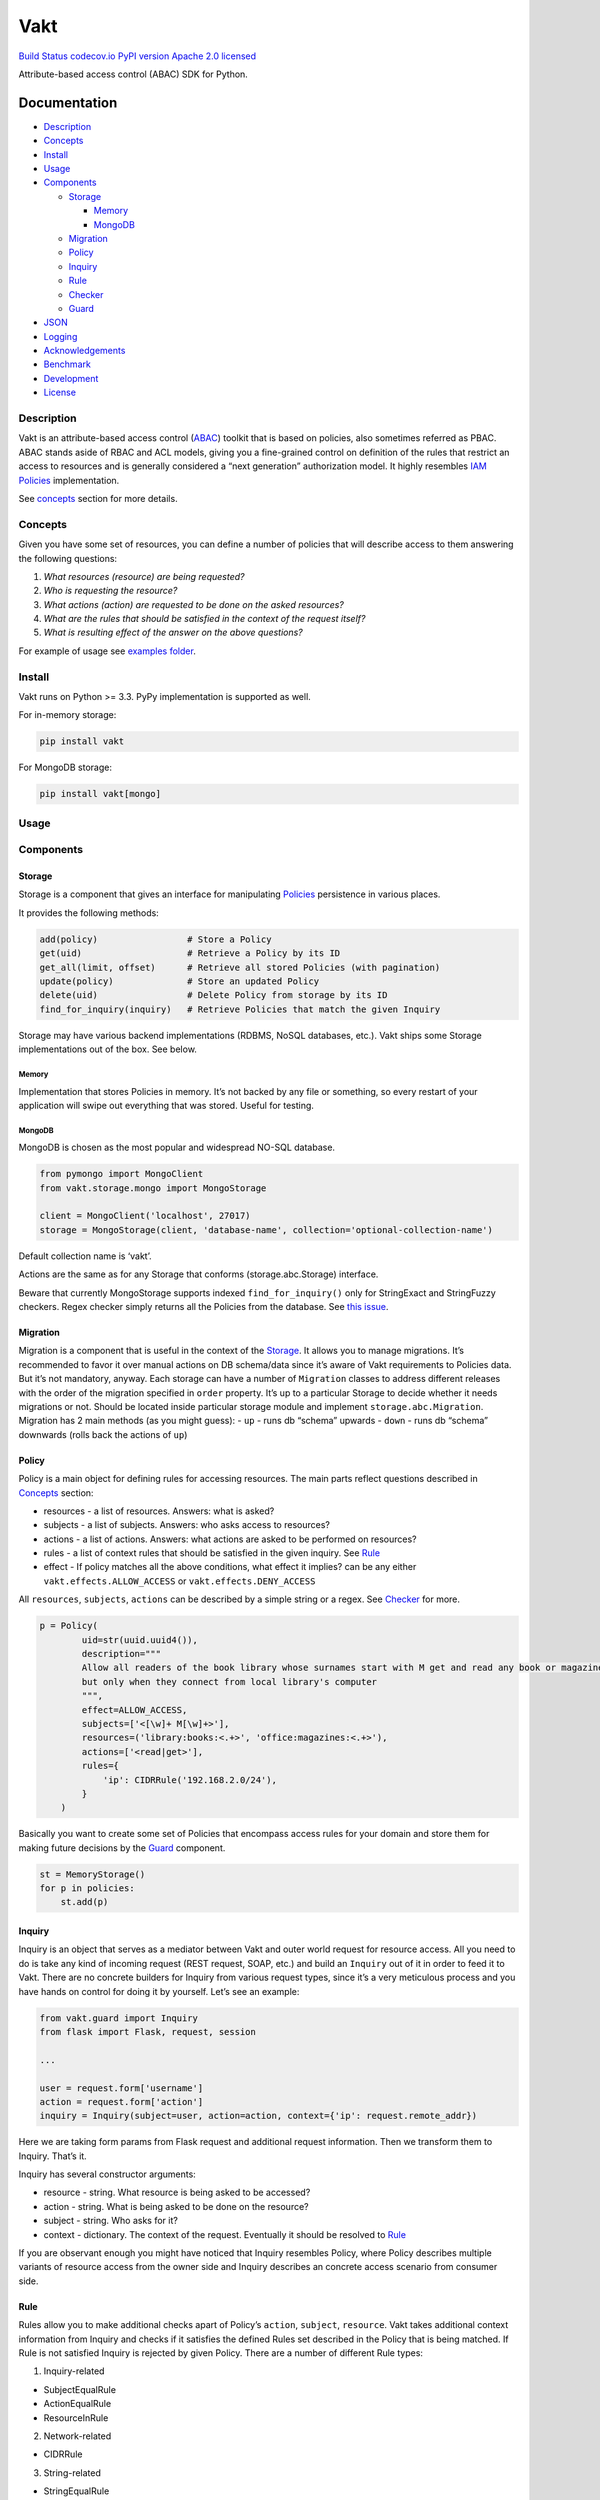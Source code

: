 Vakt
====

`Build Status <https://travis-ci.org/kolotaev/vakt>`__
`codecov.io <https://codecov.io/github/kolotaev/vakt?branch=master>`__
`PyPI version <https://badge.fury.io/py/vakt>`__ `Apache 2.0
licensed <https://raw.githubusercontent.com/kolotaev/vakt/master/LICENSE>`__

Attribute-based access control (ABAC) SDK for Python.

Documentation
-------------

-  `Description <#description>`__
-  `Concepts <#concepts>`__
-  `Install <#install>`__
-  `Usage <#usage>`__
-  `Components <#components>`__

   -  `Storage <#storage>`__

      -  `Memory <#memory>`__
      -  `MongoDB <#mongodb>`__

   -  `Migration <#migration>`__
   -  `Policy <#policy>`__
   -  `Inquiry <#inquiry>`__
   -  `Rule <#rule>`__
   -  `Checker <#checker>`__
   -  `Guard <#guard>`__

-  `JSON <#json>`__
-  `Logging <#logging>`__
-  `Acknowledgements <#acknowledgements>`__
-  `Benchmark <#benchmark>`__
-  `Development <#development>`__
-  `License <#license>`__

Description
~~~~~~~~~~~

Vakt is an attribute-based access control
(`ABAC <https://en.wikipedia.org/wiki/Attribute-based_access_control>`__)
toolkit that is based on policies, also sometimes referred as PBAC. ABAC
stands aside of RBAC and ACL models, giving you a fine-grained control
on definition of the rules that restrict an access to resources and is
generally considered a “next generation” authorization model. It highly
resembles `IAM
Policies <https://github.com/awsdocs/iam-user-guide/blob/master/doc_source/access_policies.md>`__
implementation.

See `concepts <#concepts>`__ section for more details.

Concepts
~~~~~~~~

Given you have some set of resources, you can define a number of
policies that will describe access to them answering the following
questions:

1. *What resources (resource) are being requested?*
2. *Who is requesting the resource?*
3. *What actions (action) are requested to be done on the asked
   resources?*
4. *What are the rules that should be satisfied in the context of the
   request itself?*
5. *What is resulting effect of the answer on the above questions?*

For example of usage see `examples folder <examples>`__.

Install
~~~~~~~

Vakt runs on Python >= 3.3. PyPy implementation is supported as well.

For in-memory storage:

.. code:: bash

   pip install vakt

For MongoDB storage:

.. code:: bash

   pip install vakt[mongo]

Usage
~~~~~

Components
~~~~~~~~~~

Storage
^^^^^^^

Storage is a component that gives an interface for manipulating
`Policies <#policy>`__ persistence in various places.

It provides the following methods:

.. code:: python

   add(policy)                 # Store a Policy
   get(uid)                    # Retrieve a Policy by its ID
   get_all(limit, offset)      # Retrieve all stored Policies (with pagination)
   update(policy)              # Store an updated Policy
   delete(uid)                 # Delete Policy from storage by its ID
   find_for_inquiry(inquiry)   # Retrieve Policies that match the given Inquiry

Storage may have various backend implementations (RDBMS, NoSQL
databases, etc.). Vakt ships some Storage implementations out of the
box. See below.

Memory
''''''

Implementation that stores Policies in memory. It’s not backed by any
file or something, so every restart of your application will swipe out
everything that was stored. Useful for testing.

MongoDB
'''''''

MongoDB is chosen as the most popular and widespread NO-SQL database.

.. code:: python

   from pymongo import MongoClient
   from vakt.storage.mongo import MongoStorage

   client = MongoClient('localhost', 27017)
   storage = MongoStorage(client, 'database-name', collection='optional-collection-name')

Default collection name is ‘vakt’.

Actions are the same as for any Storage that conforms
(storage.abc.Storage) interface.

Beware that currently MongoStorage supports indexed
``find_for_inquiry()`` only for StringExact and StringFuzzy checkers.
Regex checker simply returns all the Policies from the database. See
`this issue <https://jira.mongodb.org/browse/SERVER-11947>`__.

Migration
^^^^^^^^^

Migration is a component that is useful in the context of the
`Storage <#storage>`__. It allows you to manage migrations. It’s
recommended to favor it over manual actions on DB schema/data since it’s
aware of Vakt requirements to Policies data. But it’s not mandatory,
anyway. Each storage can have a number of ``Migration`` classes to
address different releases with the order of the migration specified in
``order`` property. It’s up to a particular Storage to decide whether it
needs migrations or not. Should be located inside particular storage
module and implement ``storage.abc.Migration``. Migration has 2 main
methods (as you might guess): - ``up`` - runs db “schema” upwards -
``down`` - runs db “schema” downwards (rolls back the actions of ``up``)

Policy
^^^^^^

Policy is a main object for defining rules for accessing resources. The
main parts reflect questions described in `Concepts <#concepts>`__
section:

-  resources - a list of resources. Answers: what is asked?
-  subjects - a list of subjects. Answers: who asks access to resources?
-  actions - a list of actions. Answers: what actions are asked to be
   performed on resources?
-  rules - a list of context rules that should be satisfied in the given
   inquiry. See `Rule <#rule>`__
-  effect - If policy matches all the above conditions, what effect it
   implies? can be any either ``vakt.effects.ALLOW_ACCESS`` or
   ``vakt.effects.DENY_ACCESS``

All ``resources``, ``subjects``, ``actions`` can be described by a
simple string or a regex. See `Checker <#checker>`__ for more.

.. code:: python

   p = Policy(
           uid=str(uuid.uuid4()),
           description="""
           Allow all readers of the book library whose surnames start with M get and read any book or magazine,
           but only when they connect from local library's computer
           """,
           effect=ALLOW_ACCESS,
           subjects=['<[\w]+ M[\w]+>'],
           resources=('library:books:<.+>', 'office:magazines:<.+>'),
           actions=['<read|get>'],
           rules={
               'ip': CIDRRule('192.168.2.0/24'),
           }
       )

Basically you want to create some set of Policies that encompass access
rules for your domain and store them for making future decisions by the
`Guard <#guard>`__ component.

.. code:: python

   st = MemoryStorage()
   for p in policies:
       st.add(p)

Inquiry
^^^^^^^

Inquiry is an object that serves as a mediator between Vakt and outer
world request for resource access. All you need to do is take any kind
of incoming request (REST request, SOAP, etc.) and build an ``Inquiry``
out of it in order to feed it to Vakt. There are no concrete builders
for Inquiry from various request types, since it’s a very meticulous
process and you have hands on control for doing it by yourself. Let’s
see an example:

.. code:: python

   from vakt.guard import Inquiry
   from flask import Flask, request, session

   ...

   user = request.form['username']
   action = request.form['action']
   inquiry = Inquiry(subject=user, action=action, context={'ip': request.remote_addr})

Here we are taking form params from Flask request and additional request
information. Then we transform them to Inquiry. That’s it.

Inquiry has several constructor arguments:

-  resource - string. What resource is being asked to be accessed?
-  action - string. What is being asked to be done on the resource?
-  subject - string. Who asks for it?
-  context - dictionary. The context of the request. Eventually it
   should be resolved to `Rule <#rule>`__

If you are observant enough you might have noticed that Inquiry
resembles Policy, where Policy describes multiple variants of resource
access from the owner side and Inquiry describes an concrete access
scenario from consumer side.

Rule
^^^^

Rules allow you to make additional checks apart of Policy’s ``action``,
``subject``, ``resource``. Vakt takes additional context information
from Inquiry and checks if it satisfies the defined Rules set described
in the Policy that is being matched. If Rule is not satisfied Inquiry is
rejected by given Policy. There are a number of different Rule types:

1. Inquiry-related

-  SubjectEqualRule
-  ActionEqualRule
-  ResourceInRule

2. Network-related

-  CIDRRule

3. String-related

-  StringEqualRule
-  StringPairsEqualRule
-  RegexMatchRule

See class documentation for more.

Checker
^^^^^^^

Checker allows you to check whether Policy matches Inquiry by concrete
field (``subject``, ``action``, etc.). It’s used internally by
`Guard <#guard>`__, but you should be aware of Checker types:

-  RegexChecker - universal type that checks match by regex test. This
   means that all you Policies can be defined in regex syntax (but if no
   regex defined in Policy falls back to simple string equality test) -
   it gives you a great flexibility, but carries a burden of relatively
   slow performance. You can configure a LRU cache size to adjust
   performance to your needs:

.. code:: python

   ch = RegexChecker(2048)
   ch2 = RegexChecker(512)
   # etc.

See `benchmark <#benchmark>`__ for more details.

Syntax for description of Policy fields is:

::

    '<foo.*>'
    'foo<[abc]{2}>bar'
    'foo<\w+>'

Where ``<>`` are delimiters of a regular expression boundaries part.
Custom Policy can redefine them by overriding ``start_tag`` and
``end_tag`` properties. Generally you always want to use the first
variant: ``<foo.*>``.

-  StringExactChecker - most quick checker:

::

   Checker that uses exact string equality. Case-sensitive.
   E.g. 'sun' in 'sunny' - False
        'sun' in 'sun' - True

-  StringFuzzyChecker - quick checker with some extent of flexibility:

::

   Checker that uses fuzzy substring equality. Case-sensitive.
   E.g. 'sun' in 'sunny' - True
        'sun' in 'sun' - True

Note, that some `Storage <#storage>`__ handlers can already check if
Policy fits Inquiry in ``find_for_inquiry()`` method by performing
specific to that storage queries - Storage can (and generally should)
decide on the type of actions based on the checker class passed to
`Guard <#guard>`__ constructor (or to ``find_for_inquiry()`` directly).

Regardless of the results returned by a Storage the Checker is always
the last row of control before Vakt makes a decision.

Guard
^^^^^

Guard component is a main entry point for Vakt to make a decision. It
has one method ``is_allowed`` that passed an `Inquiry <#inquiry>`__
gives you a boolean answer: is that Inquiry allowed or not?

Guard is constructed with `Storage <#storage>`__ and
`Checker <#checker>`__

.. code:: python

   st = MemoryStorage()
   # And persist all our Policies so that to start serving our library.
   for p in policies:
       st.add(p)

   guard = Guard(st, RegexChecker(2048))

   if guard.is_allowed(inquiry):
       return "You've been logged-in", 200
   else:
       return "Go away, you violator!", 401

JSON
~~~~

All Policies, Inquiries and Rules can be JSON-serialized and
deserialized.

For example, for a Policy all you need is just run:

.. code:: python

   from vakt.policy import Policy

   policy = Policy('1')

   json_policy = policy.to_json()
   print(json_policy)
   # {"actions": [], "description": null, "effect": "deny", "uid": "1",
   # "resources": [], "rules": {}, "subjects": []}

   policy = Policy.from_json(json_policy)
   print(policy)
   # <vakt.policy.Policy object at 0x1023ca198>

The same goes for Rules, Inquiries. All custom classes derived from them
support this functionality as well. If you do not derive from Vakt’s
classes, but want this option, you can mix-in
``vakt.util.JsonSerializer`` class.

.. code:: python

   from vakt.util import JsonSerializer

   class CustomInquiry(JsonSerializer):
       pass

Logging
~~~~~~~

Vakt follows a common logging pattern for libraries:

Its corresponding modules log all the events that happen but the log
messages by default are handled by ``NullHandler``. It’s up to the outer
code/application to provide desired log handlers, filters, levels, etc.

For example:

.. code:: python

   import logging

   root = logging.getLogger()
   root.setLevel(logging.INFO)
   root.addHandler(logging.StreamHandler())

   ... # here go all the Vakt calls.

Vakt logs can be considered in 2 basic levels: 1. *Error/Exception* -
informs about exceptions and errors during Vakt work. 2. *Info* -
informs about incoming inquires and their resolution.

Acknowledgements
~~~~~~~~~~~~~~~~

Code ideas of Vakt are based on `Amazon IAM
Policies <https://github.com/awsdocs/iam-user-guide/blob/master/doc_source/access_policies.md>`__
and `Ladon <https://github.com/ory/ladon>`__ Policies SDK as its
reference implementation.

Benchmark
~~~~~~~~~

You can see how much time it takes a single Inquiry to be processed
given we have a number of unique Policies in Memory Store. Generally
speaking, it measures only the runtime of a decision-making process when
the worst-case storage (`MemoryStorage <#memory>`__) returns all the
existing Policies and `Guard’s <#guard>`__ code iterates the whole list
of Policies to decide if Inquiry is allowed or not. In case of other
storages the mileage may vary since other storages generally tend to
return a smaller subset of Policies that fit the given Inquiry. Don’t
forget that the real-world storage of course adds some time penalty to
perform I/O operations.

Example:

.. code:: bash

   python3 benchmark.py 1000 yes

Output is: > Populating MemoryStorage with Policies > …………………. > START
BENCHMARK! > Number of unique Policies in DB: 1,000 > Among them there
are Policies with the same regexp pattern: 0 > Are Policies defined in
Regexp syntax?: True > Decision for 1 Inquiry took: 0.4451 seconds >
Inquiry allowed? False

Script arguments: 1. Int - Number of unique Policies generated and put
into Storage (Default: 100,000) 2. String (yes/no) - Should Policies be
generated using regex syntax rules or not? (Default: yes) 3. Int -
Number of Policies with the same regexp pattern (Default: 0) 3. Int -
Cache size for RegexChecker (Default: 1024)

Development
~~~~~~~~~~~

To hack Vakt locally run:

.. code:: bash

   $ ...                              # activate virtual environment w/ preferred method (optional)
   $ pip install -e .[dev]            # to install all dependencies
   $ pytest -m "not integration"      # to run non-integration tests with coverage report
   $ pytest --cov=vakt tests/         # to get coverage report
   $ pylint vakt                      # to check code quality with PyLint

To run only integration tests (for Storage adapters other than
``MemoryStorage``):

.. code:: bash

   $ docker run --rm -d  \
     -e MONGO_INITDB_ROOT_USERNAME='root' \
     -e MONGO_INITDB_ROOT_PASSWORD='example' \
     -p 27017:27017 mongo

   $ pytest -m integration

License
~~~~~~~

The source code is licensed under Apache License Version 2.0
